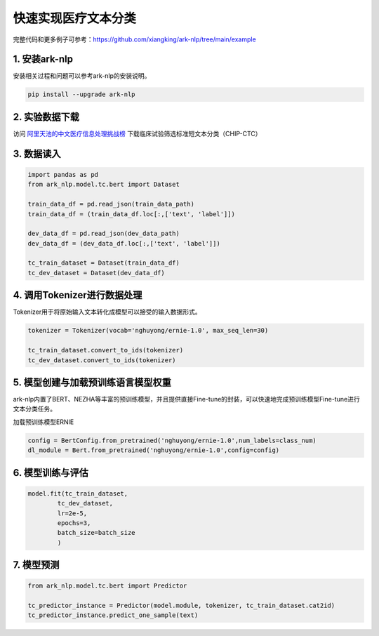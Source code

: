 ========
快速实现医疗文本分类
========

完整代码和更多例子可参考：https://github.com/xiangking/ark-nlp/tree/main/example

1. 安装ark-nlp
========

安装相关过程和问题可以参考ark-nlp的安装说明。

.. code-block::

    pip install --upgrade ark-nlp

2. 实验数据下载
========

访问 阿里天池的中文医疗信息处理挑战榜_ 下载临床试验筛选标准短文本分类（CHIP-CTC）

.. _阿里天池的中文医疗信息处理挑战榜: https://tianchi.aliyun.com/dataset/dataDetail?dataId=95414

3. 数据读入
========

.. code-block::

    import pandas as pd
    from ark_nlp.model.tc.bert import Dataset

    train_data_df = pd.read_json(train_data_path)
    train_data_df = (train_data_df.loc[:,['text', 'label']])
    
    dev_data_df = pd.read_json(dev_data_path)
    dev_data_df = (dev_data_df.loc[:,['text', 'label']])

    tc_train_dataset = Dataset(train_data_df)
    tc_dev_dataset = Dataset(dev_data_df)

4. 调用Tokenizer进行数据处理
========

Tokenizer用于将原始输入文本转化成模型可以接受的输入数据形式。

.. code-block::

    tokenizer = Tokenizer(vocab='nghuyong/ernie-1.0', max_seq_len=30)

    tc_train_dataset.convert_to_ids(tokenizer)
    tc_dev_dataset.convert_to_ids(tokenizer)

5. 模型创建与加载预训练语言模型权重
========

ark-nlp内置了BERT、NEZHA等丰富的预训练模型，并且提供直接Fine-tune的封装，可以快速地完成预训练模型Fine-tune进行文本分类任务。

加载预训练模型ERNIE

.. code-block::

    config = BertConfig.from_pretrained('nghuyong/ernie-1.0',num_labels=class_num)
    dl_module = Bert.from_pretrained('nghuyong/ernie-1.0',config=config)

6. 模型训练与评估
======== 

.. code-block::

    model.fit(tc_train_dataset, 
            tc_dev_dataset,
            lr=2e-5,
            epochs=3, 
            batch_size=batch_size
            )

7. 模型预测
========  

.. code-block::

    from ark_nlp.model.tc.bert import Predictor

    tc_predictor_instance = Predictor(model.module, tokenizer, tc_train_dataset.cat2id)
    tc_predictor_instance.predict_one_sample(text)